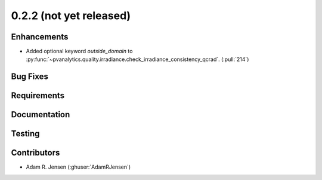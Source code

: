 .. _whatsnew_022:

0.2.2 (not yet released)
------------------------


Enhancements
~~~~~~~~~~~~
* Added optional keyword `outside_domain` to
  :py:func:`~pvanalytics.quality.irradiance.check_irradiance_consistency_qcrad`.
  (:pull:`214`)


Bug Fixes
~~~~~~~~~


Requirements
~~~~~~~~~~~~


Documentation
~~~~~~~~~~~~~


Testing
~~~~~~~


Contributors
~~~~~~~~~~~~
* Adam R. Jensen (:ghuser:`AdamRJensen`)
